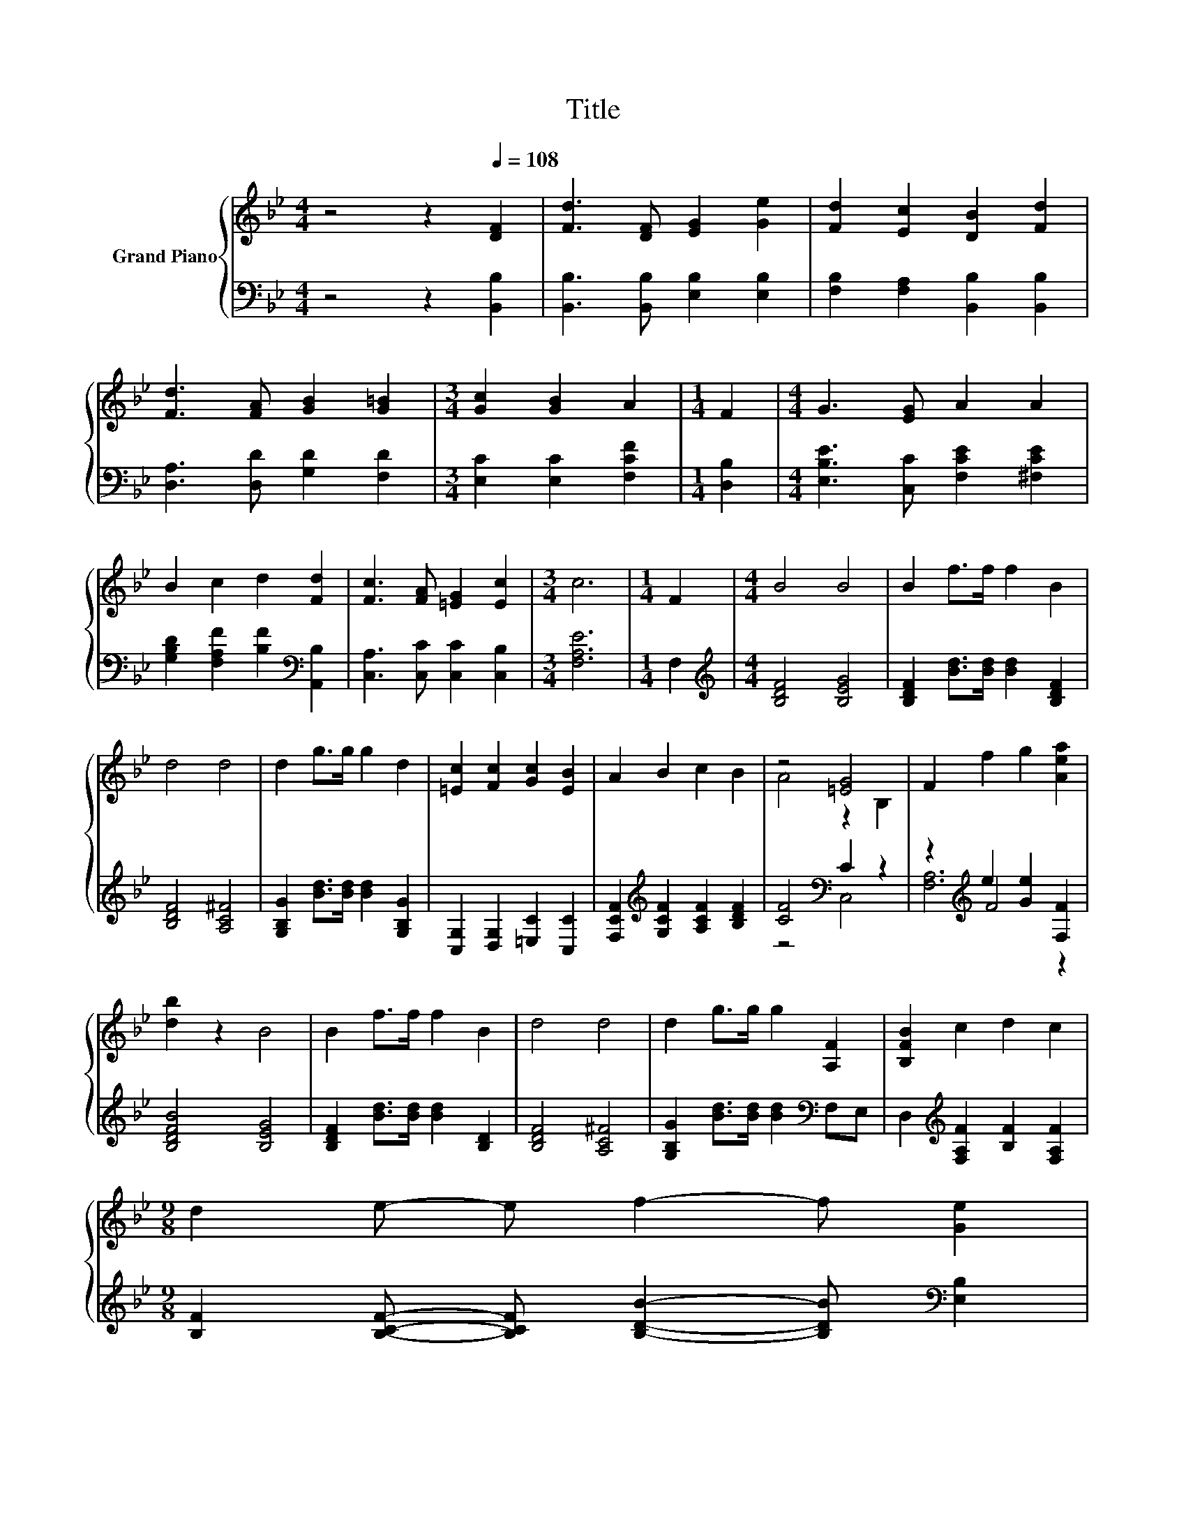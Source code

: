 X:1
T:Title
%%score { ( 1 3 ) | ( 2 4 5 ) }
L:1/8
M:4/4
K:Bb
V:1 treble nm="Grand Piano"
V:3 treble 
V:2 bass 
V:4 bass 
V:5 bass 
V:1
 z4 z2[Q:1/4=108] [DF]2 | [Fd]3 [DF] [EG]2 [Ge]2 | [Fd]2 [Ec]2 [DB]2 [Fd]2 | %3
 [Fd]3 [FA] [GB]2 [G=B]2 |[M:3/4] [Gc]2 [GB]2 A2 |[M:1/4] F2 |[M:4/4] G3 [EG] A2 A2 | %7
 B2 c2 d2 [Fd]2 | [Fc]3 [FA] [=EG]2 [Ec]2 |[M:3/4] c6 |[M:1/4] F2 |[M:4/4] B4 B4 | B2 f>f f2 B2 | %13
 d4 d4 | d2 g>g g2 d2 | [=Ec]2 [Fc]2 [Gc]2 [EB]2 | A2 B2 c2 B2 | z4 [=EG]4 | F2 f2 g2 [Aea]2 | %19
 [db]2 z2 B4 | B2 f>f f2 B2 | d4 d4 | d2 g>g g2 [A,F]2 | [B,FB]2 c2 d2 c2 | %24
[M:9/8] d2 e- e f2- f [Ge]2 | %25
[M:4/4] d4 z4[Q:1/4=106][Q:1/4=105][Q:1/4=103][Q:1/4=101][Q:1/4=100][Q:1/4=98][Q:1/4=96][Q:1/4=95][Q:1/4=93][Q:1/4=91][Q:1/4=89][Q:1/4=88][Q:1/4=86][Q:1/4=84][Q:1/4=83] | %26
[M:3/4] [B,DFB]6 |] %27
V:2
 z4 z2 [B,,B,]2 | [B,,B,]3 [B,,B,] [E,B,]2 [E,B,]2 | [F,B,]2 [F,A,]2 [B,,B,]2 [B,,B,]2 | %3
 [D,A,]3 [D,D] [G,D]2 [F,D]2 |[M:3/4] [E,C]2 [E,C]2 [F,CF]2 |[M:1/4] [D,B,]2 | %6
[M:4/4] [E,B,E]3 [C,C] [F,CE]2 [^F,CE]2 | [G,B,D]2 [F,A,F]2 [B,F]2[K:bass] [A,,B,]2 | %8
 [C,A,]3 [C,C] [C,C]2 [C,B,]2 |[M:3/4] [F,A,E]6 |[M:1/4] F,2 |[M:4/4][K:treble] [B,DF]4 [B,EG]4 | %12
 [B,DF]2 [Bd]>[Bd] [Bd]2 [B,DF]2 | [B,DF]4 [A,C^F]4 | [G,B,G]2 [Bd]>[Bd] [Bd]2 [G,B,G]2 | %15
 [C,G,]2 [D,G,]2 [=E,C]2 [C,C]2 | [F,CF]2[K:treble] [G,CF]2 [A,CF]2 [B,DF]2 | [CF]4[K:bass] C2 z2 | %18
 z2[K:treble] e2 [Ge]2 [F,F]2 | [B,DFB]4 [B,EG]4 | [B,DF]2 [Bd]>[Bd] [Bd]2 [B,D]2 | %21
 [B,DF]4 [A,C^F]4 | [G,B,G]2 [Bd]>[Bd] [Bd]2[K:bass] F,E, | %23
 D,2[K:treble] [F,A,F]2 [B,F]2 [F,A,F]2 | %24
[M:9/8] [B,F]2 [B,CF]- [B,CF] [B,DB]2- [B,DB][K:bass] [E,B,]2 |[M:4/4] [B,F]2 D2 F,4 | %26
[M:3/4] B,,6 |] %27
V:3
 x8 | x8 | x8 | x8 |[M:3/4] x6 |[M:1/4] x2 |[M:4/4] x8 | x8 | x8 |[M:3/4] x6 |[M:1/4] x2 | %11
[M:4/4] x8 | x8 | x8 | x8 | x8 | x8 | A4 z2 B,2 | x8 | x8 | x8 | x8 | x8 | x8 |[M:9/8] x9 | %25
[M:4/4] z2 B2 [EAc]4 |[M:3/4] x6 |] %27
V:4
 x8 | x8 | x8 | x8 |[M:3/4] x6 |[M:1/4] x2 |[M:4/4] x8 | x6[K:bass] x2 | x8 |[M:3/4] x6 | %10
[M:1/4] x2 |[M:4/4][K:treble] x8 | x8 | x8 | x8 | x8 | x2[K:treble] x6 | z4[K:bass] C,4 | %18
 z2[K:treble] F4 z2 | x8 | x8 | x8 | x6[K:bass] x2 | x2[K:treble] x6 |[M:9/8] x7[K:bass] x2 | %25
[M:4/4] F,4 z4 |[M:3/4] x6 |] %27
V:5
 x8 | x8 | x8 | x8 |[M:3/4] x6 |[M:1/4] x2 |[M:4/4] x8 | x6[K:bass] x2 | x8 |[M:3/4] x6 | %10
[M:1/4] x2 |[M:4/4][K:treble] x8 | x8 | x8 | x8 | x8 | x2[K:treble] x6 | x4[K:bass] x4 | %18
 [F,A,]6[K:treble] z2 | x8 | x8 | x8 | x6[K:bass] x2 | x2[K:treble] x6 |[M:9/8] x7[K:bass] x2 | %25
[M:4/4] x8 |[M:3/4] x6 |] %27

